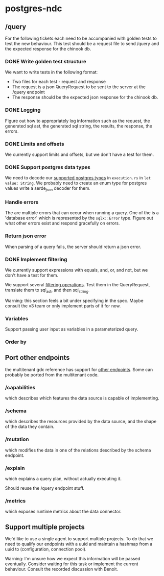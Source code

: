 * postgres-ndc
** /query
For the following tickets each need to be accompanied with golden tests to test the new behaviour.
This test should be a request file to send /query and the expected response for the chinook db.
*** DONE Write golden test structure
We want to write tests in the following format:
- Two files for each test - request and response
- The request is a json QueryRequest to be sent to the server at the /query endpoint
- The response should be the expected json response for the chinook db.
*** DONE Logging
Figure out how to appropriately log information such as the request, the generated sql ast, the generated sql string,
the results, the response, the errors.
*** DONE Limits and offsets
We currently support limits and offsets, but we don't have a test for them.
*** DONE Support postgres data types
We need to decode our [[https://hasura.io/docs/latest/schema/postgres/postgresql-types/][supported postgres types]] in ~execution.rs~ in ~let value: String~.
We probably need to create an enum type for postgres values write a serde_json decoder for them.
*** Handle errors
The are multiple errors that can occur when running a query. One of the is a 'database error'
which is represented by the ~sqlx::Error~ type. Figure out what other errors exist and respond
gracefully on errors.
*** Return json error
When parsing of a query fails, the server should return a json error.
*** DONE Implement filtering
We currently support expressions with equals, and, or, and not,
but we don't have a test for them.

We support several [[https://hasura.io/docs/latest/queries/postgres/query-filters/][filtering operations]]. Test them in the QueryRequest, translate them to sql_ast, and then sql_string.

Warning: this section feels a bit under specifying in the spec. Maybe consult the v3 team or only implement
parts of it for now.
*** Variables
Support passing user input as variables in a parameterized query.
*** Order by
** Port other endpoints
the multitenant gdc reference has support for [[https://github.com/hasura/v3-experiments/blob/main/gdc/spec/src/specification/README.md][other endpoints]].
Some can probably be ported from the multitenant code.
*** /capabilities
which describes which features the data source is capable of implementing.
*** /schema
which describes the resources provided by the data source, and the shape of the data they contain.
*** /mutation
which modifies the data in one of the relations described by the schema endpoint.
*** /explain
which explains a query plan, without actually executing it.

Should reuse the /query endpoint stuff.
*** /metrics
which exposes runtime metrics about the data connector.
** Support multiple projects
We'd like to use a single agent to support multiple projects.
To do that we need to qualify our endpoints with a uuid and maintain
a hashmap from a uuid to (configuration, connection pool).

Warning: I'm unsure how we expect this information will be passed eventually.
Consider waiting for this task or implement the current behaviour.
Consult the recorded discussion with Benoit.
